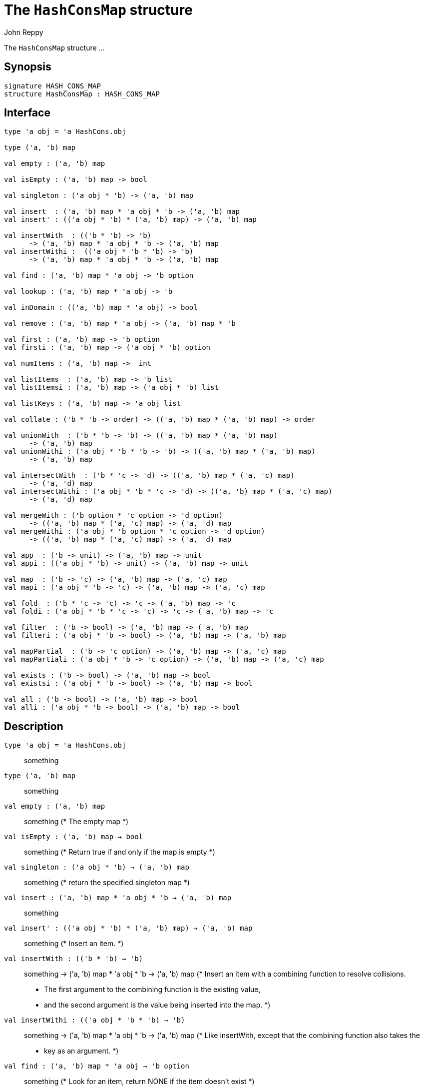 = The `HashConsMap` structure
:Author: John Reppy
:Date: {release-date}
:stem: latexmath
:source-highlighter: pygments
:VERSION: {smlnj-version}

The `HashConsMap` structure ...

== Synopsis

[source,sml]
------------
signature HASH_CONS_MAP
structure HashConsMap : HASH_CONS_MAP
------------

== Interface

[source,sml]
------------
type 'a obj = 'a HashCons.obj

type ('a, 'b) map

val empty : ('a, 'b) map

val isEmpty : ('a, 'b) map -> bool

val singleton : ('a obj * 'b) -> ('a, 'b) map

val insert  : ('a, 'b) map * 'a obj * 'b -> ('a, 'b) map
val insert' : (('a obj * 'b) * ('a, 'b) map) -> ('a, 'b) map

val insertWith  : (('b * 'b) -> 'b)
      -> ('a, 'b) map * 'a obj * 'b -> ('a, 'b) map
val insertWithi :  (('a obj * 'b * 'b) -> 'b)
      -> ('a, 'b) map * 'a obj * 'b -> ('a, 'b) map

val find : ('a, 'b) map * 'a obj -> 'b option

val lookup : ('a, 'b) map * 'a obj -> 'b

val inDomain : (('a, 'b) map * 'a obj) -> bool

val remove : ('a, 'b) map * 'a obj -> ('a, 'b) map * 'b

val first : ('a, 'b) map -> 'b option
val firsti : ('a, 'b) map -> ('a obj * 'b) option

val numItems : ('a, 'b) map ->  int

val listItems  : ('a, 'b) map -> 'b list
val listItemsi : ('a, 'b) map -> ('a obj * 'b) list

val listKeys : ('a, 'b) map -> 'a obj list

val collate : ('b * 'b -> order) -> (('a, 'b) map * ('a, 'b) map) -> order

val unionWith  : ('b * 'b -> 'b) -> (('a, 'b) map * ('a, 'b) map)
      -> ('a, 'b) map
val unionWithi : ('a obj * 'b * 'b -> 'b) -> (('a, 'b) map * ('a, 'b) map)
      -> ('a, 'b) map

val intersectWith  : ('b * 'c -> 'd) -> (('a, 'b) map * ('a, 'c) map)
      -> ('a, 'd) map
val intersectWithi : ('a obj * 'b * 'c -> 'd) -> (('a, 'b) map * ('a, 'c) map)
      -> ('a, 'd) map

val mergeWith : ('b option * 'c option -> 'd option)
      -> (('a, 'b) map * ('a, 'c) map) -> ('a, 'd) map
val mergeWithi : ('a obj * 'b option * 'c option -> 'd option)
      -> (('a, 'b) map * ('a, 'c) map) -> ('a, 'd) map

val app  : ('b -> unit) -> ('a, 'b) map -> unit
val appi : (('a obj * 'b) -> unit) -> ('a, 'b) map -> unit

val map  : ('b -> 'c) -> ('a, 'b) map -> ('a, 'c) map
val mapi : ('a obj * 'b -> 'c) -> ('a, 'b) map -> ('a, 'c) map

val fold  : ('b * 'c -> 'c) -> 'c -> ('a, 'b) map -> 'c
val foldi : ('a obj * 'b * 'c -> 'c) -> 'c -> ('a, 'b) map -> 'c

val filter  : ('b -> bool) -> ('a, 'b) map -> ('a, 'b) map
val filteri : ('a obj * 'b -> bool) -> ('a, 'b) map -> ('a, 'b) map

val mapPartial  : ('b -> 'c option) -> ('a, 'b) map -> ('a, 'c) map
val mapPartiali : ('a obj * 'b -> 'c option) -> ('a, 'b) map -> ('a, 'c) map

val exists : ('b -> bool) -> ('a, 'b) map -> bool
val existsi : ('a obj * 'b -> bool) -> ('a, 'b) map -> bool

val all : ('b -> bool) -> ('a, 'b) map -> bool
val alli : ('a obj * 'b -> bool) -> ('a, 'b) map -> bool
------------

== Description

`[.kw]#type# 'a obj = 'a HashCons.obj`::
  something

`[.kw]#type# ('a, 'b) map`::
  something

`[.kw]#val# empty : ('a, 'b) map`::
  something
	(* The empty map *)

`[.kw]#val# isEmpty : ('a, 'b) map -> bool`::
  something
	(* Return true if and only if the map is empty *)

`[.kw]#val# singleton : ('a obj * 'b) -> ('a, 'b) map`::
  something
	(* return the specified singleton map *)

`[.kw]#val# insert  : ('a, 'b) map * 'a obj * 'b -> ('a, 'b) map`::
  something

`[.kw]#val# insert' : (('a obj * 'b) * ('a, 'b) map) -> ('a, 'b) map`::
  something
	(* Insert an item. *)

`[.kw]#val# insertWith  : (('b * 'b) -> 'b)`::
  something
	  -> ('a, 'b) map * 'a obj * 'b -> ('a, 'b) map
	(* Insert an item with a combining function to resolve collisions.
	 * The first argument to the combining function is the existing value,
	 * and the second argument is the value being inserted into the map.
	 *)

`[.kw]#val# insertWithi :  (('a obj * 'b * 'b) -> 'b)`::
  something
	  -> ('a, 'b) map * 'a obj * 'b -> ('a, 'b) map
	(* Like insertWith, except that the combining function also takes the
	 * key as an argument.
	 *)

`[.kw]#val# find : ('a, 'b) map * 'a obj -> 'b option`::
  something
	(* Look for an item, return NONE if the item doesn't exist *)

`[.kw]#val# lookup : ('a, 'b) map * 'a obj -> 'b`::
  something
	(* look for an item, raise the NotFound exception if it doesn't exist *)

`[.kw]#val# inDomain : (('a, 'b) map * 'a obj) -> bool`::
  something
	(* return true, if the key is in the domain of the map *)

`[.kw]#val# remove : ('a, 'b) map * 'a obj -> ('a, 'b) map * 'b`::
  something
	(* Remove an item, returning new map and value removed.
         * Raises LibBase.NotFound if not found.
	 *)

`[.kw]#val# first : ('a, 'b) map -> 'b option`::
  something

`[.kw]#val# firsti : ('a, 'b) map -> ('a obj * 'b) option`::
  something
	(* return the first item in the map (or NONE if it is empty) *)

`[.kw]#val# numItems : ('a, 'b) map ->  int`::
  something
	(* Return the number of items in the map *)

`[.kw]#val# listItems  : ('a, 'b) map -> 'b list`::
  something

`[.kw]#val# listItemsi : ('a, 'b) map -> ('a obj * 'b) list`::
  something
	(* Return an ordered list of the items (and their keys) in the map. *)

`[.kw]#val# listKeys : ('a, 'b) map -> 'a obj list`::
  something
	(* return an ordered list of the keys in the map. *)

`[.kw]#val# collate : ('b * 'b -> order) -> (('a, 'b) map * ('a, 'b) map) -> order`::
  something
	(* given an ordering on the map's range, return an ordering
	 * on the map.
	 *)

`[.kw]#val# unionWith  : ('b * 'b -> 'b) -> (('a, 'b) map * ('a, 'b) map)`::
  something
	  -> ('a, 'b) map

`[.kw]#val# unionWithi : ('a obj * 'b * 'b -> 'b) -> (('a, 'b) map * ('a, 'b) map)`::
  something
	  -> ('a, 'b) map
	(* return a map whose domain is the union of the domains of the two input
	 * maps, using the supplied function to define the map on elements that
	 * are in both domains.
	 *)

`[.kw]#val# intersectWith  : ('b * 'c -> 'd) -> (('a, 'b) map * ('a, 'c) map)`::
  something
	  -> ('a, 'd) map

`[.kw]#val# intersectWithi : ('a obj * 'b * 'c -> 'd) -> (('a, 'b) map * ('a, 'c) map)`::
  something
	  -> ('a, 'd) map
	(* return a map whose domain is the intersection of the domains of the
	 * two input maps, using the supplied function to define the range.
	 *)

`[.kw]#val# mergeWith : ('b option * 'c option -> 'd option)`::
  something
	  -> (('a, 'b) map * ('a, 'c) map) -> ('a, 'd) map

`[.kw]#val# mergeWithi : ('a obj * 'b option * 'c option -> 'd option)`::
  something
	  -> (('a, 'b) map * ('a, 'c) map) -> ('a, 'd) map
	(* merge two maps using the given function to control the merge. For
	 * each key k in the union of the two maps domains, the function
	 * is applied to the image of the key under the map.  If the function
	 * returns SOME y, then (k, y) is added to the resulting map.
	 *)

`[.kw]#val# app  : ('b -> unit) -> ('a, 'b) map -> unit`::
  something

`[.kw]#val# appi : (('a obj * 'b) -> unit) -> ('a, 'b) map -> unit`::
  something
	(* Apply a function to the entries of the map in map order. *)

`[.kw]#val# map  : ('b -> 'c) -> ('a, 'b) map -> ('a, 'c) map`::
  something

`[.kw]#val# mapi : ('a obj * 'b -> 'c) -> ('a, 'b) map -> ('a, 'c) map`::
  something
	(* Create a new map by applying a map function to the
         * name/value pairs in the map.
         *)

`[.kw]#val# fold  : ('b * 'c -> 'c) -> 'c -> ('a, 'b) map -> 'c`::
  something

`[.kw]#val# foldi : ('a obj * 'b * 'c -> 'c) -> 'c -> ('a, 'b) map -> 'c`::
  something
	(* Apply a folding function to the entries of the map *)

`[.kw]#val# filter  : ('b -> bool) -> ('a, 'b) map -> ('a, 'b) map`::
  something

`[.kw]#val# filteri : ('a obj * 'b -> bool) -> ('a, 'b) map -> ('a, 'b) map`::
  something
	(* Filter out those elements of the map that do not satisfy the
	 * predicate.  The filtering is done in increasing map order.
	 *)

`[.kw]#val# mapPartial  : ('b -> 'c option) -> ('a, 'b) map -> ('a, 'c) map`::
  something

`[.kw]#val# mapPartiali : ('a obj * 'b -> 'c option) -> ('a, 'b) map -> ('a, 'c) map`::
  something
	(* map a partial function over the elements of a map in increasing
	 * map order.
	 *)

`[.kw]#val# exists : ('b -> bool) -> ('a, 'b) map -> bool`::
  something

`[.kw]#val# existsi : ('a obj * 'b -> bool) -> ('a, 'b) map -> bool`::
  something
	(* check the elements of a map with a predicate and return true if
	 * any element satisfies the predicate. Return false otherwise.
	 * Elements are checked in key order.
	 *)

`[.kw]#val# all : ('b -> bool) -> ('a, 'b) map -> bool`::
  something

`[.kw]#val# alli : ('a obj * 'b -> bool) -> ('a, 'b) map -> bool`::
  something
	(* check the elements of a map with a predicate and return true if
	 * they all satisfy the predicate. Return false otherwise.  Elements
	 * are checked in key order.
	 *)

== See Also

link:str-hash-cons.html[`HashCons`],
link:hash-cons-lib.html[__The HashCons Library__]
